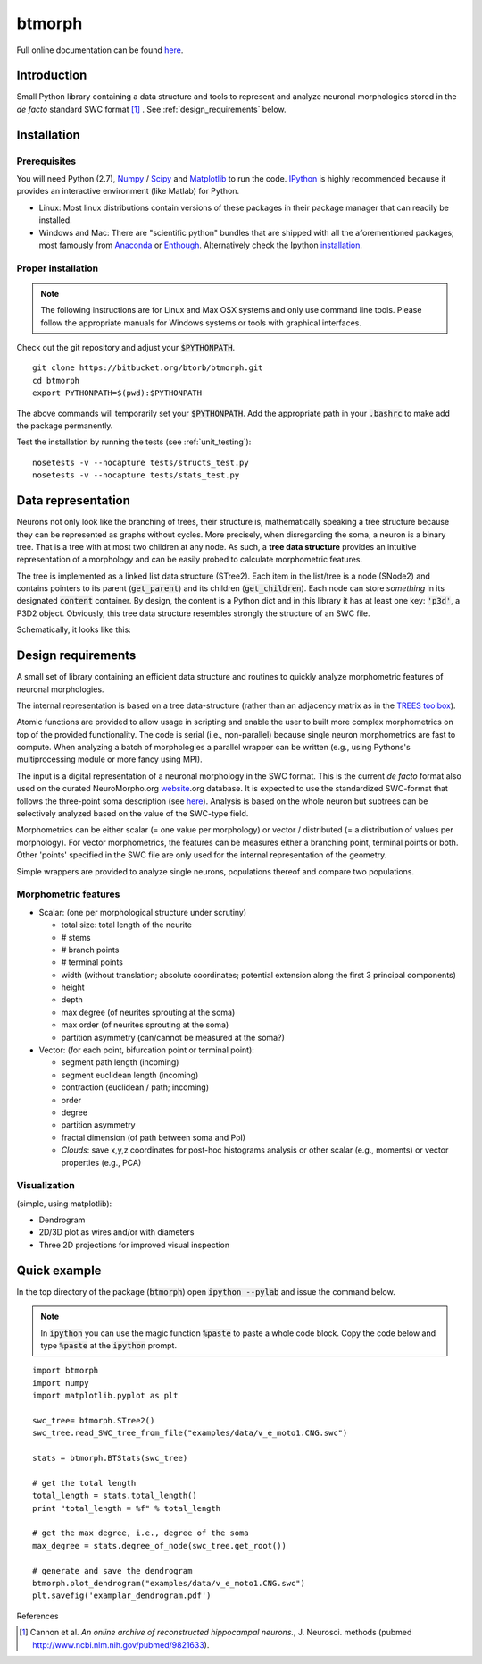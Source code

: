 btmorph
=======

Full online documentation can be found `here <http://btmorph.readthedocs.org/>`_.

Introduction
------------

Small Python library containing a data structure and tools to represent and analyze neuronal morphologies stored in the *de facto* standard SWC format [#f1]_ . See :ref:`design_requirements` below.

Installation
------------

Prerequisites 
~~~~~~~~~~~~~~

You will need Python (2.7), `Numpy <http://numpy.org>`_ / `Scipy <http://scipy.org>`_ and `Matplotlib <http://matplotlib.org/>`_ to run the code. `IPython <http://ipython.org>`_ is highly recommended because it provides an interactive environment (like Matlab) for Python. 


* Linux: Most linux distributions contain versions of these packages in their package manager that can readily be installed.

* Windows and Mac: There are "scientific python" bundles that are shipped with all the aforementioned packages; most famously from `Anaconda <http://docs.continuum.io/anaconda/install.html>`_ or `Enthough <https://www.enthought.com/products/epd/free/>`_. Alternatively check the Ipython `installation <http://ipython.org/install.html>`_.



Proper installation
~~~~~~~~~~~~~~~~~~~

.. note:: The following instructions are for Linux and Max OSX systems and only use command line tools. Please follow the appropriate manuals for Windows systems or tools with graphical interfaces.

Check out the git repository and adjust your :code:`$PYTHONPATH`. 
::
    git clone https://bitbucket.org/btorb/btmorph.git
    cd btmorph
    export PYTHONPATH=$(pwd):$PYTHONPATH

The above commands will temporarily set your :code:`$PYTHONPATH`. Add the appropriate path in your :code:`.bashrc` to make add the package permanently.

Test the installation by running the tests (see :ref:`unit_testing`):
::
    nosetests -v --nocapture tests/structs_test.py
    nosetests -v --nocapture tests/stats_test.py



Data representation
--------------------

Neurons not only look like the branching of trees, their structure is, mathematically speaking a tree structure because they can be represented as graphs without cycles. More precisely, when disregarding the soma, a neuron is a binary tree. That is a tree with at most two children at any node. As such, a **tree data structure** provides an intuitive representation of a morphology and can be easily probed to calculate morphometric features.

The tree is implemented as a linked list data structure (STree2). Each item in the list/tree is a node (SNode2) and contains pointers to its parent (:code:`get_parent`) and its children (:code:`get_children`). Each node can store *something* in its designated :code:`content` container. By design, the content is a Python dict and in this library it has at least one key: :code:`'p3d'`, a P3D2 object. Obviously, this tree data structure resembles strongly the structure of an SWC file.

Schematically, it looks like this:

.. image:: figures/data_structure.png
  :scale: 50

.. _design_requirements:

Design requirements
-------------------

A small set of library containing an efficient data structure and routines to quickly analyze morphometric features of neuronal morphologies. 

The internal representation is based on a tree data-structure (rather than an adjacency matrix as in the `TREES toolbox <http://www.treestoolbox.org/>`_). 

Atomic functions are provided to allow usage in scripting and enable the user to built more complex morphometrics on top of the provided functionality. The code is serial (i.e., non-parallel) because single neuron morphometrics are fast to compute. When analyzing a batch of morphologies a parallel wrapper can be written (e.g., using Pythons's multiprocessing module or more fancy using MPI).

The input is a digital representation of a neuronal morphology in the SWC format. This is the current *de facto* format also used on the curated NeuroMorpho.org  `website <http://neuromorpho.org>`_.org database. It is expected to use the standardized SWC-format that follows the three-point soma description (see `here <http://neuromorpho.org/neuroMorpho/SomaFormat.html>`_). Analysis is based on the whole neuron but subtrees can be selectively analyzed based on the value of the SWC-type field.

Morphometrics can be either scalar (= one value per morphology) or vector / distributed (= a distribution of values per morphology). For vector morphometrics, the features can be measures either a branching point, terminal points or both. Other 'points' specified in the SWC file are only used for the internal representation of the geometry.

Simple wrappers are provided to analyze single neurons, populations thereof and compare two populations.

.. Routines are atomic functions that can be used by end-users in scripts and used to build more complex morphometrics. Additionally, basic visualization of neuronal topology ("dendrogram") and geometry can be performed.
.. For now, the analysis is based on the whole neuron. In case you want to analyze only a part of the morphology, you have to filter the SWC file first and run the analysis on the resulting filtered file.
   


Morphometric features
~~~~~~~~~~~~~~~~~~~~~

* Scalar: (one per morphological structure under scrutiny)

  * total size: total length of the neurite
  * # stems
  * # branch points
  * # terminal points
  * width (without translation; absolute coordinates; potential extension along the first 3 principal components)
  * height 
  * depth
  * max degree (of neurites sprouting at the soma)
  * max order (of neurites sprouting at the soma)
  * partition asymmetry (can/cannot be measured at the soma?)

* Vector: (for each point, bifurcation point or terminal point):

  * segment path length (incoming)
  * segment euclidean length (incoming)
  * contraction (euclidean / path; incoming)
  * order
  * degree
  * partition asymmetry
  * fractal dimension (of path between soma and PoI)
  * `Clouds`: save x,y,z coordinates for post-hoc histograms analysis or other scalar (e.g., moments) or vector properties (e.g., PCA)


Visualization
~~~~~~~~~~~~~

(simple, using matplotlib):

* Dendrogram
* 2D/3D plot as wires and/or with diameters
* Three 2D projections for improved visual inspection



Quick example
-------------

In the top directory of the package (:code:`btmorph`) open :code:`ipython --pylab` and issue the command below.

.. note:: In :code:`ipython` you can use the magic function :code:`%paste` to paste a whole code block. Copy the code below and type :code:`%paste` at the :code:`ipython` prompt.

::

   import btmorph
   import numpy
   import matplotlib.pyplot as plt

   swc_tree= btmorph.STree2()
   swc_tree.read_SWC_tree_from_file("examples/data/v_e_moto1.CNG.swc")

   stats = btmorph.BTStats(swc_tree)

   # get the total length
   total_length = stats.total_length()
   print "total_length = %f" % total_length

   # get the max degree, i.e., degree of the soma
   max_degree = stats.degree_of_node(swc_tree.get_root())

   # generate and save the dendrogram
   btmorph.plot_dendrogram("examples/data/v_e_moto1.CNG.swc")
   plt.savefig('examplar_dendrogram.pdf')

References

.. [#f1] Cannon et al. *An online archive of reconstructed hippocampal neurons.*, J. Neurosci. methods (pubmed `<http://www.ncbi.nlm.nih.gov/pubmed/9821633>`_).


